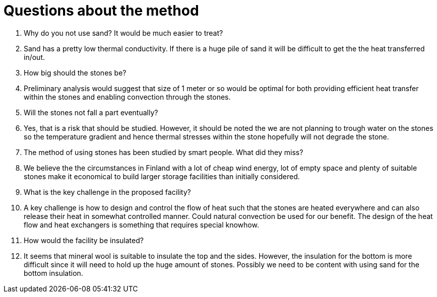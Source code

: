 = Questions about the method

Q. Why do you not use sand? It would be much easier to treat?
A. Sand has a pretty low thermal conductivity. If there is a huge
pile of sand it will be difficult to get the the heat transferred in/out.


Q. How big should the stones be?
A. Preliminary analysis would suggest that size of 1 meter or so would
be optimal for both providing efficient heat transfer within the stones
and enabling convection through the stones.

Q. Will the stones not fall a part eventually?
A. Yes, that is a risk that should be studied. However, it should be noted the we are not planning
to trough water on the stones so the temperature gradient and hence thermal stresses within the stone
hopefully will not degrade the stone.

Q. The method of using stones has been studied by smart people. What did they miss?
A. We believe the the circumstances in Finland with a lot of cheap wind energy, lot of
empty space and plenty of suitable stones make it economical to build larger storage
facilities than initially considered. 

Q. What is the key challenge in the proposed facility?
A. A key challenge is how to design and control the flow of heat such that the stones are heated everywhere
and can also release their heat in somewhat controlled manner. Could natural convection be used for our
benefit. The design of the heat flow and heat exchangers is something that requires special knowhow.

Q. How would the facility be insulated?
A. It seems that mineral wool is suitable to insulate the top and the sides. However, the insulation for the
bottom is more difficult since it will need to hold up the huge amount of stones. Possibly we need to be content
with using sand for the bottom insulation. 